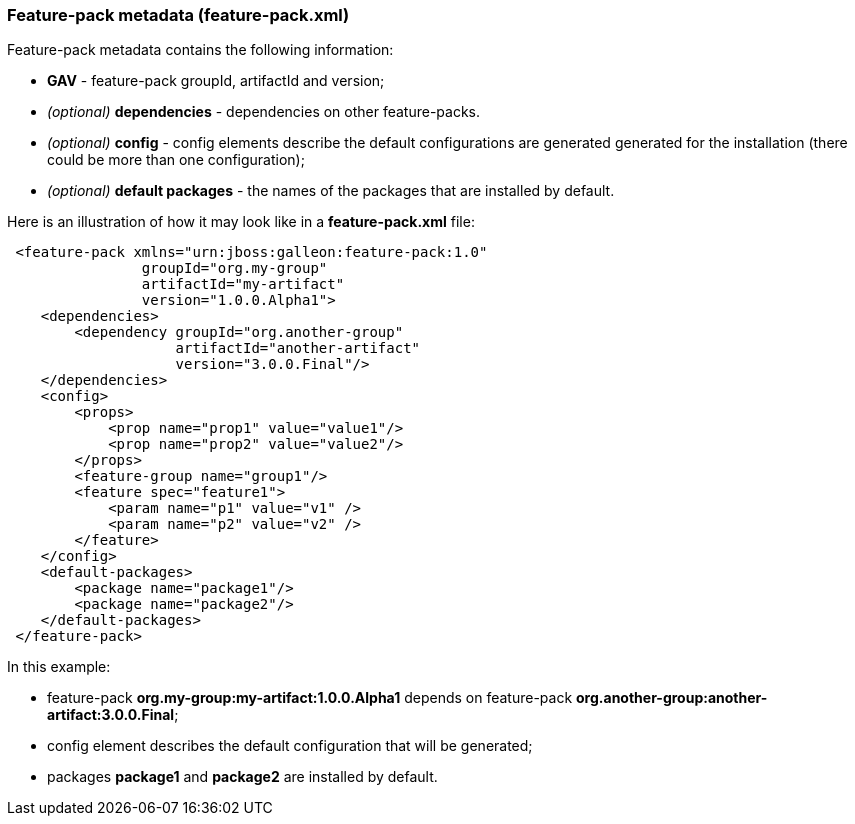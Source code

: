 ### Feature-pack metadata (feature-pack.xml)

Feature-pack metadata contains the following information:

* *GAV* - feature-pack groupId, artifactId and version;

* _(optional)_ *dependencies* -  dependencies on other feature-packs.

* _(optional)_ *config* -  config elements describe the default configurations are generated generated for the installation (there could be more than one configuration);

* _(optional)_ *default packages* - the names of the packages that are installed by default.


Here is an illustration of how it may look like in a *feature-pack.xml* file:

[source,xml]
----
 <feature-pack xmlns="urn:jboss:galleon:feature-pack:1.0"
                groupId="org.my-group"
                artifactId="my-artifact"
                version="1.0.0.Alpha1">
    <dependencies>
        <dependency groupId="org.another-group"
                    artifactId="another-artifact"
                    version="3.0.0.Final"/>
    </dependencies>
    <config>
        <props>
            <prop name="prop1" value="value1"/>
            <prop name="prop2" value="value2"/>
        </props>
        <feature-group name="group1"/>
        <feature spec="feature1">
            <param name="p1" value="v1" />
            <param name="p2" value="v2" />
        </feature>
    </config>
    <default-packages>
        <package name="package1"/>
        <package name="package2"/>
    </default-packages>
 </feature-pack>
----

In this example:

* feature-pack *org.my-group:my-artifact:1.0.0.Alpha1* depends on feature-pack *org.another-group:another-artifact:3.0.0.Final*;

* config element describes the default configuration that will be generated;

* packages *package1* and *package2* are installed by default.

